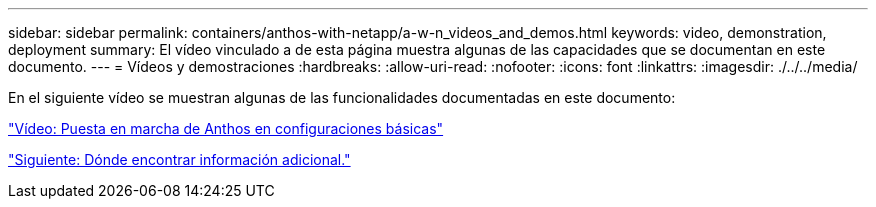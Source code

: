 ---
sidebar: sidebar 
permalink: containers/anthos-with-netapp/a-w-n_videos_and_demos.html 
keywords: video, demonstration, deployment 
summary: El vídeo vinculado a de esta página muestra algunas de las capacidades que se documentan en este documento. 
---
= Vídeos y demostraciones
:hardbreaks:
:allow-uri-read: 
:nofooter: 
:icons: font
:linkattrs: 
:imagesdir: ./../../media/


En el siguiente vídeo se muestran algunas de las funcionalidades documentadas en este documento:

link:a-w-n_videos_baremetal_install.html["Vídeo: Puesta en marcha de Anthos en configuraciones básicas"]

link:a-w-n_additional_information.html["Siguiente: Dónde encontrar información adicional."]
